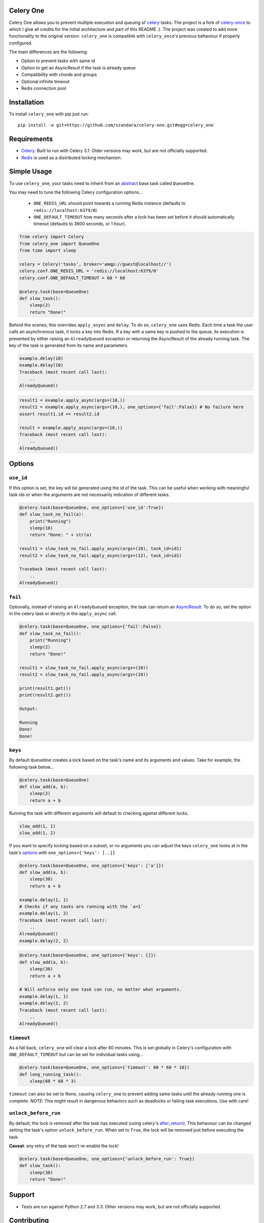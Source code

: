 Celery One
===========

|Build Status|

Celery One allows you to prevent multiple execution and queuing of `celery <http://www.celeryproject.org/>`_ tasks.
The project is a fork of `celery-once <https://github.com/TrackMaven/celery-once>`_ to which I give all credits
for the initial architecture and part of this README :). The project was created to add more functionality to the original version.
``celery_one`` is compatible with ``celery_once``'s previous behaviour if properly configured.

The main differences are the following:

* Option to prevent tasks with same id
* Option to get an AsyncResult if the task is already queue
* Compatibility with chords and groups
* Optional infinite timeout
* Redis connection pool

Installation
============

To install ``celery_one`` with pip just run:

::

     pip install -e git+https://github.com/szandara/celery-one.git#egg=celery_one


Requirements
============

* `Celery <http://www.celeryproject.org/>`_. Built to run with Celery 3.1. Older versions may work, but are not officially supported.
* `Redis <http://redis.io/>`_ is used as a distributed locking mechanism.

Simple Usage
=====

To use ``celery_one``, your tasks need to inherit from an `abstract <http://celery.readthedocs.org/en/latest/userguide/tasks.html#abstract-classes>`_ base task called ``QueueOne``.

You may need to tune the following Celery configuration options...

    * ``ONE_REDIS_URL`` should point towards a running Redis instance (defaults to ``redis://localhost:6379/0``)
    * ``ONE_DEFAULT_TIMEOUT`` how many seconds after a lock has been set before it should automatically timeout (defaults to 3600 seconds, or 1 hour).


.. code:: python

    from celery import Celery
    from celery_one import QueueOne
    from time import sleep

    celery = Celery('tasks', broker='amqp://guest@localhost//')
    celery.conf.ONE_REDIS_URL = 'redis://localhost:6379/0'
    celery.conf.ONE_DEFAULT_TIMEOUT = 60 * 60

    @celery.task(base=QueueOne)
    def slow_task():
        sleep(2)
        return "Done!"


Behind the scenes, this overrides ``apply_async`` and ``delay``. To do so, ``celery_one`` uses Redis. Each time a task
the user calls an asynchronous task, it locks a key into Redis. If a key with a same key is pushed to the queue, its
execution is prevented by either raising an ``AlreadyQueued`` exception or returning the AsyncResult of the already running task.
The key of the task is generated from its name and parameters.

.. code:: python

    example.delay(10)
    example.delay(10)
    Traceback (most recent call last):
        ..
    AlreadyQueued()

.. code:: python

    result1 = example.apply_async(args=(10,))
    result2 = example.apply_async(args=(10,), one_options={'fail':False}) # No failure here
    assert result1.id == result2.id

    result = example.apply_async(args=(10,))
    Traceback (most recent call last):
        ..
    AlreadyQueued()

Options
=====

``use_id``
------------

If this option is set, the key will be generated using the id of the task. This can be useful when working
with meaningful task ids or when the arguments are not necessarily indication of different tasks.

.. code:: python

    @celery.task(base=QueueOne, one_options={'use_id':True})
    def slow_task_no_fail(a):
        print("Running")
        sleep(10)
        return "Done: " + str(a)

    result1 = slow_task_no_fail.apply_async(args=(10), task_id=id1)
    result2 = slow_task_no_fail.apply_async(args=(12), task_id=id1)

    Traceback (most recent call last):
        ..
    AlreadyQueued()


``fail``
------------

Optionally, instead of raising an ``AlreadyQueued`` exception, the task can return an `AsyncResult <http://docs.celeryproject.org/en/latest/reference/celery.result.html>`_.
To do so, set the option in the celery task or directly in the ``apply_async`` call.

.. code:: python

    @celery.task(base=QueueOne, one_options={'fail':False})
    def slow_task_no_fail():
        print("Running")
        sleep(2)
        return "Done!"

    result1 = slow_task_no_fail.apply_async(args=(10))
    result2 = slow_task_no_fail.apply_async(args=(10))

    print(result1.get())
    print(result2.get())

    Output:

    Running
    Done!
    Done!


``keys``
--------

By default ``QueueOne`` creates a lock based on the task's name and its arguments and values.
Take for example, the following task below...

.. code:: python

    @celery.task(base=QueueOne)
    def slow_add(a, b):
        sleep(2)
        return a + b

Running the task with different arguments will default to checking against different locks.

.. code:: python

    slow_add(1, 1)
    slow_add(1, 2)

If you want to specify locking based on a subset, or no arguments you can adjust the keys ``celery_one`` looks at in the task's `options <http://celery.readthedocs.org/en/latest/userguide/tasks.html#list-of-options>`_ with ``one_options={'keys': [..]}``

.. code:: python

    @celery.task(base=QueueOne, one_options={'keys': ['a']})
    def slow_add(a, b):
        sleep(30)
        return a + b

    example.delay(1, 1)
    # Checks if any tasks are running with the `a=1`
    example.delay(1, 2)
    Traceback (most recent call last):
        ..
    AlreadyQueued()
    example.delay(2, 2)

.. code:: python

    @celery.task(base=QueueOne, one_options={'keys': []})
    def slow_add(a, b):
        sleep(30)
        return a + b

    # Will enforce only one task can run, no matter what arguments.
    example.delay(1, 1)
    example.delay(2, 2)
    Traceback (most recent call last):
        ..
    AlreadyQueued()


``timeout``
-----------
As a fall back, ``celery_one`` will clear a lock after 60 minutes.
This is set globally in Celery's configuration with ``ONE_DEFAULT_TIMEOUT`` but can be set for individual tasks using...

.. code:: python

    @celery.task(base=QueueOne, one_options={'timeout': 60 * 60 * 10})
    def long_running_task():
        sleep(60 * 60 * 3)

``timeout`` can also be set to None, causing ``celery_one`` to prevent adding same tasks until the already running one
is complete. *NOTE*: This might result in dangerous behaviors such as deadlocks or failing task executions. Use with care!

``unlock_before_run``
---------------------

By default, the lock is removed after the task has executed (using celery's `after_return <https://celery.readthedocs.org/en/latest/reference/celery.app.task.html#celery.app.task.Task.after_return>`_). This behaviour can be changed setting the task's option ``unlock_before_run``. When set to ``True``, the lock will be removed just before executing the task.

**Caveat**: any retry of the task won't re-enable the lock!

.. code:: python

    @celery.task(base=QueueOne, one_options={'unlock_before_run': True})
    def slow_task():
        sleep(30)
        return "Done!"


Support
=======

* Tests are run against Python 2.7 and 3.3. Other versions may work, but are not officially supported.

Contributing
============

Contributions are welcome, and they are greatly appreciated! See `contributing
guide <CONTRIBUTING.rst>`_ for more details.


.. |Build Status| image:: https://travis-ci.org/szandara/celery-one.svg
   :target: https://travis-ci.org/szandara/celery-one